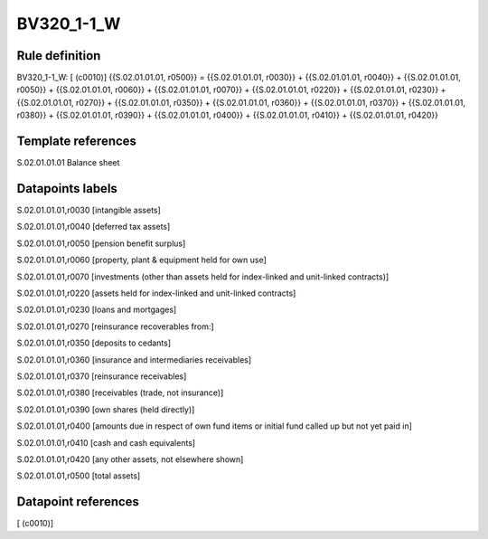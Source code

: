===========
BV320_1-1_W
===========

Rule definition
---------------

BV320_1-1_W: [ (c0010)] {{S.02.01.01.01, r0500}} = {{S.02.01.01.01, r0030}} + {{S.02.01.01.01, r0040}} + {{S.02.01.01.01, r0050}} + {{S.02.01.01.01, r0060}} + {{S.02.01.01.01, r0070}} + {{S.02.01.01.01, r0220}} + {{S.02.01.01.01, r0230}} + {{S.02.01.01.01, r0270}} + {{S.02.01.01.01, r0350}} + {{S.02.01.01.01, r0360}} + {{S.02.01.01.01, r0370}} + {{S.02.01.01.01, r0380}} + {{S.02.01.01.01, r0390}} + {{S.02.01.01.01, r0400}} + {{S.02.01.01.01, r0410}} + {{S.02.01.01.01, r0420}}


Template references
-------------------

S.02.01.01.01 Balance sheet


Datapoints labels
-----------------

S.02.01.01.01,r0030 [intangible assets]

S.02.01.01.01,r0040 [deferred tax assets]

S.02.01.01.01,r0050 [pension benefit surplus]

S.02.01.01.01,r0060 [property, plant & equipment held for own use]

S.02.01.01.01,r0070 [investments (other than assets held for index-linked and unit-linked contracts)]

S.02.01.01.01,r0220 [assets held for index-linked and unit-linked contracts]

S.02.01.01.01,r0230 [loans and mortgages]

S.02.01.01.01,r0270 [reinsurance recoverables from:]

S.02.01.01.01,r0350 [deposits to cedants]

S.02.01.01.01,r0360 [insurance and intermediaries receivables]

S.02.01.01.01,r0370 [reinsurance receivables]

S.02.01.01.01,r0380 [receivables (trade, not insurance)]

S.02.01.01.01,r0390 [own shares (held directly)]

S.02.01.01.01,r0400 [amounts due in respect of own fund items or initial fund called up but not yet paid in]

S.02.01.01.01,r0410 [cash and cash equivalents]

S.02.01.01.01,r0420 [any other assets, not elsewhere shown]

S.02.01.01.01,r0500 [total assets]



Datapoint references
--------------------

[ (c0010)]
